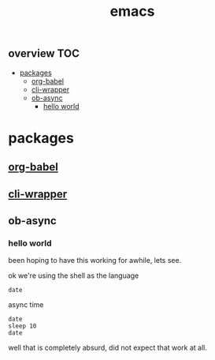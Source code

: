 # _*_ mode:org _*_
#+TITLE: emacs
#+STARTUP: indent
#+OPTIONS: toc:nil


** overview                                                            :TOC:
- [[#packages][packages]]
  - [[#org-babel][org-babel]]
  - [[#cli-wrapper][cli-wrapper]]
  - [[#ob-async][ob-async]]
    - [[#hello-world][hello world]]

* packages
** [[file:./org-babel.org][org-babel]]
** [[file:./cli-wrapper.org][cli-wrapper]]
** ob-async
*** hello world
been hoping to have this working for awhile, lets see.

ok we're using the shell as the language
#+BEGIN_SRC shell 
date
#+END_SRC

#+RESULTS:
: Mon Oct 15 21:10:11 PDT 2018

async time
#+BEGIN_SRC shell :async
date 
sleep 10
date
#+END_SRC

#+RESULTS:
| Mon | Oct | 15 | 21:10:46 | PDT | 2018 |
| Mon | Oct | 15 | 21:10:56 | PDT | 2018 |

well that is completely absurd, did not expect that work at all.



  # Local Variables:
  # eval: (wiki-mode)
  # End:
